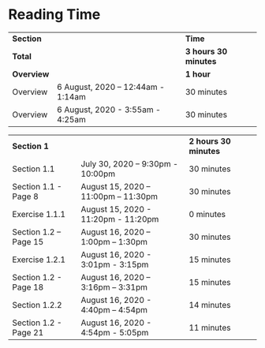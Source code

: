 * Reading Time

| *Section* | | *Time* |
| *Total* | | *3 hours 30 minutes* |
| *Overview* | | *1 hour* |
| Overview | 6 August, 2020 – 12:44am - 1:14am | 30 minutes |
| Overview | 6 August, 2020 - 3:55am - 4:25am | 30 minutes |

| *Section 1* | | *2 hours 30 minutes* | 
| Section 1.1 | July 30, 2020 – 9:30pm - 10:00pm | 30 minutes |
| Section 1.1 - Page 8 | August 15, 2020 – 11:00pm – 11:30pm | 30 minutes |
| Exercise 1.1.1 | August 15, 2020 - 11:20pm - 11:20pm | 0 minutes |
| Section 1.2 – Page 15 | August 16, 2020 – 1:00pm – 1:30pm | 30 minutes |
| Exercise 1.2.1 | August 16, 2020 - 3:01pm - 3:15pm | 15 minutes |
| Section 1.2 - Page 18 | August 16, 2020 – 3:16pm – 3:31pm | 15 minutes |
| Section 1.2.2 | August 16, 2020 - 4:40pm – 4:54pm | 14 minutes |
| Section 1.2 - Page 21 | August 16, 2020 - 4:54pm - 5:05pm | 11 minutes |

